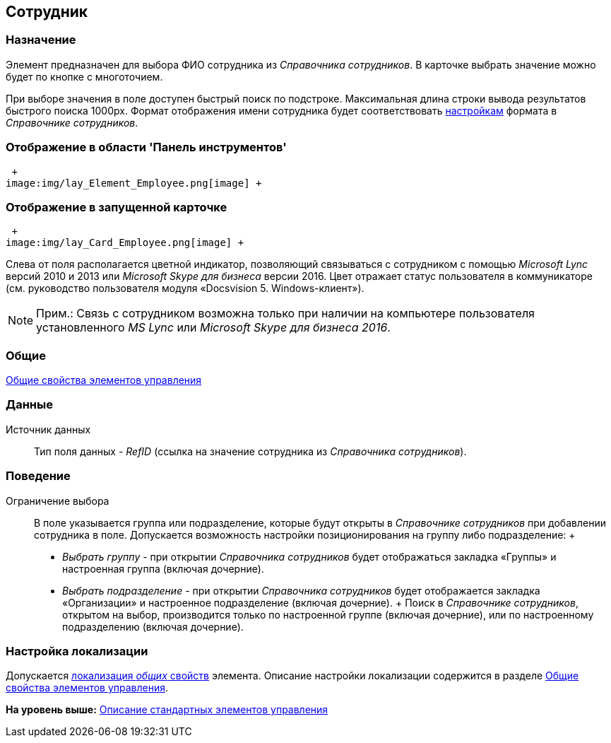 [[ariaid-title1]]
== Сотрудник

=== Назначение

Элемент предназначен для выбора ФИО сотрудника из _Справочника сотрудников_. В карточке выбрать значение можно будет по кнопке с многоточием.

[#reference_blh_ryy_fm__quick_search .ph]#При выборе значения в поле доступен быстрый поиск по подстроке. Максимальная длина строки вывода результатов быстрого поиска 1000px. Формат отображения имени сотрудника будет соответствовать xref:staff_Set_Employee_view_folmat.adoc[настройкам] формата в [.dfn .term]_Справочнике сотрудников_#.

=== Отображение в области 'Панель инструментов'

 +
image:img/lay_Element_Employee.png[image] +

=== Отображение в запущенной карточке

 +
image:img/lay_Card_Employee.png[image] +

Слева от поля располагается цветной индикатор, позволяющий связываться с сотрудником с помощью [.dfn .term]_Microsoft Lync_ версий 2010 и 2013 или [.dfn .term]_Microsoft Skype для бизнеса_ версии 2016. Цвет отражает статус пользователя в коммуникаторе (см. руководство пользователя модуля «Docsvision 5. Windows-клиент»).

[NOTE]
====
[.note__title]#Прим.:# Связь с сотрудником возможна только при наличии на компьютере пользователя установленного [.dfn .term]_MS Lync_ или [.dfn .term]_Microsoft Skype для бизнеса 2016_.
====

=== Общие

xref:lay_Elements_general.adoc[Общие свойства элементов управления]

=== Данные

Источник данных::
  Тип поля данных - [.dfn .term]_RefID_ (ссылка на значение сотрудника из [.dfn .term]_Справочника сотрудников_).

=== Поведение

Ограничение выбора::
  В поле указывается группа или подразделение, которые будут открыты в _Справочнике сотрудников_ при добавлении сотрудника в поле. Допускается возможность настройки позиционирования на группу либо подразделение:
  +
  * [.keyword .parmname]_Выбрать группу_ - при открытии _Справочника сотрудников_ будет отображаться закладка «Группы» и настроенная группа (включая дочерние).
  * [.keyword .parmname]_Выбрать подразделение_ - при открытии _Справочника сотрудников_ будет отображается закладка «Организации» и настроенное подразделение (включая дочерние).
  +
  Поиск в [.dfn .term]_Справочнике сотрудников_, открытом на выбор, производится только по настроенной группе (включая дочерние), или по настроенному подразделению (включая дочерние).

=== Настройка локализации

[.ph]#Допускается xref:lay_Locale_common_element_properties.html[локализация [.dfn .term]_общих_ свойств] элемента. Описание настройки локализации содержится в разделе link:lay_Elements_general.adoc[Общие свойства элементов управления].#

*На уровень выше:* xref:../pages/lay_Control_elements.adoc[Описание стандартных элементов управления]
